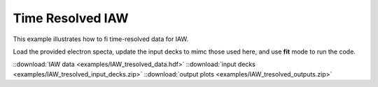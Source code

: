 Time Resolved IAW
==============================

This example illustrates how to fi time-resolved data for IAW.

Load the provided electron specta, update the input decks to mimc those used here, and use **fit** mode to run the code. 

.. image:: _elfolder/fit_and_data_iaw.png
    :scale: 85%


::download:`IAW data <examples/IAW_tresolved_data.hdf>` 
::download:`input decks <examples/IAW_tresolved_input_decks.zip>` 
::download:`output plots <examples/IAW_tresolved_outputs.zip>`

